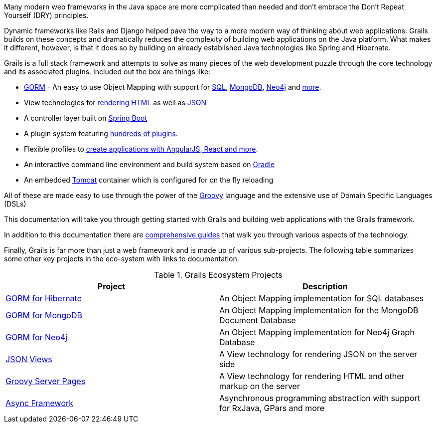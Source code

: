 Many modern web frameworks in the Java space are more complicated than needed and don't embrace the Don't Repeat Yourself (DRY) principles.

Dynamic frameworks like Rails and Django helped pave the way to a more modern way of thinking about web applications. Grails builds on these concepts and dramatically reduces the complexity of building web applications on the Java platform. What makes it different, however, is that it does so by building on already established Java technologies like Spring and Hibernate.

Grails is a full stack framework and attempts to solve as many pieces of the web development puzzle through the core technology and its associated plugins. Included out the box are things like:

* http://gorm.grails.org[GORM] - An easy to use Object Mapping with support for http://gorm.grails.org/latest/hibernate[SQL], http://gorm.grails.org/latest/mongodb[MongoDB], http://gorm.grails.org/latest/mongodb[Neo4j] and http://gorm.grails.org[more].
* View technologies for https://gsp.grails.org[rendering HTML] as well as http://views.grails.org[JSON]
* A controller layer built on http://www.spring.io[Spring Boot]
* A plugin system featuring http://plugins.grails.org[hundreds of plugins].
* Flexible profiles to http://start.grails.org/#/index[create applications with AngularJS, React and more].
* An interactive command line environment and build system based on http://gradle.org[Gradle]
* An embedded http://tomcat.apache.org[Tomcat] container which is configured for on the fly reloading

All of these are made easy to use through the power of the http://groovy-lang.org[Groovy] language and the extensive use of Domain Specific Languages (DSLs)

This documentation will take you through getting started with Grails and building web applications with the Grails framework.

In addition to this documentation there are http://guides.grails.org[comprehensive guides] that walk you through various aspects of the technology.

Finally, Grails is far more than just a web framework and is made up of various sub-projects. The following table summarizes some other key projects in the eco-system with links to documentation.

.Grails Ecosystem Projects
|===
|Project            | Description

|http://gorm.grails.org/latest/hibernate[GORM for Hibernate]
|An Object Mapping implementation for SQL databases

|http://gorm.grails.org/latest/mongodb[GORM for MongoDB]
|An Object Mapping implementation for the MongoDB Document Database

|http://gorm.grails.org/latest/neo4j[GORM for Neo4j]
|An Object Mapping implementation for Neo4j Graph Database

|http://views.grails.org[JSON Views]
|A View technology for rendering JSON on the server side

|http://gsp.grails.org[Groovy Server Pages]
|A View technology for rendering HTML and other markup on the server

|http://async.grails.org[Async Framework]
|Asynchronous programming abstraction with support for RxJava, GPars and more


|===

